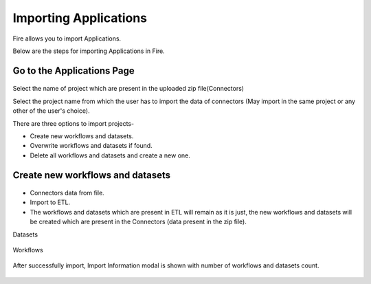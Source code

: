 Importing Applications
==============

Fire allows you to import Applications.

Below are the steps for importing Applications in Fire.

Go to the Applications Page
--------------------

 .. figure:: ../../_assets/tutorials/dataset/67-2.png
     :alt: tutorials
     :align: center
     :width: 60%


Select the name of project which are present in the uploaded zip file(Connectors) 


Select the project name from which the user has to import the data of connectors (May import in the same project or any other of the user's choice). 

There are three options to import projects- 

* Create new workflows and datasets. 

* Overwrite workflows and datasets if found.

* Delete all workflows and datasets and create a new one. 

Create new workflows and datasets
-------------------------------

.. figure:: ../../_assets/tutorials/dataset/68.png
     :alt: tutorials
     :align: center
     :width: 60%
     
 
* Connectors data from file. 

* Import to ETL. 

* The workflows and datasets which are present in ETL will remain as it is just, the new workflows and datasets will be created which are present in the Connectors (data present in the zip file). 

Datasets


.. figure:: ../../_assets/tutorials/dataset/69.png
     :alt: tutorials
     :align: center
     :width: 60%


Workflows


.. figure:: ../../_assets/tutorials/dataset/70.png
     :alt: tutorials
     :align: center
     :width: 60%

After successfully import, Import Information modal is shown with number of workflows and datasets count. 

.. figure:: ../../_assets/tutorials/dataset/71.png
     :alt: tutorials
     :align: center
     :width: 60%






